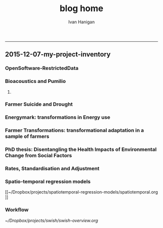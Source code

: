 #+TITLE:blog home 
#+AUTHOR: Ivan Hanigan
#+email: ivan.hanigan@anu.edu.au
#+LaTeX_CLASS: article
#+LaTeX_CLASS_OPTIONS: [a4paper]
#+LATEX: \tableofcontents
-----

** 2015-12-07-my-project-inventory
#+name:my-project-inventory-header
#+begin_src markdown :tangle ~/projects/ivanhanigan.github.com.raw/_posts/2015-12-07-my-project-inventory.md :exports none :eval no :padline no
---
name: my-project-inventory
layout: post
title: My project inventory
date: 2015-12-07
categories:
- blog home
---

### Auditing and inventorising

- I just completed an audit of my project files and updated the list on my website [http://ivanhanigan.github.com/projects.html](/projects.html)
- This was enabled by the work I have been doing on a data inventory web2py app [https://github.com/ivanhanigan/data_inventory](https://github.com/ivanhanigan/data_inventory) 
- The list shows some of the project data collections I have amassed during my research over the last 15 years
- Some of these are data collections I have developed, others are derivatives of collections originated by others
- Many of these are areas of active research, but others are dormant
- This list will be updated as time permits.

### Projects

- 1 Air pollution
- 2 Australian health
- 3 Australian population
- 4 Biodiversity and environmental change
- 5 Bioregions
- 6 Cardio-respiratory disease, biomass smoke, dust and heatwaves
- 7 Climate Change
- 8 Eco-social observatories
- 9 Extreme Weather Events
- 10 GIS
- 11 Infectious diseases and local habitat
- 12 Mental health and drought
- 13 Mortality and morbidity effects from weather
- 14 Reproducible research pipelines
- 15 Medical geography theory and tools
- 16 Roads and places
- 17 Transformational adaptation
- 18 Ultraviolet radiation
- 19 Water
- 20 Weather
    
#+end_src

*** OpenSoftware-RestrictedData
*** Bioacoustics and Pumilio
**** COMMENT pumilio-code
#+name:pumilio
#+begin_src sh :session *shell* :tangle no :exports none :eval yes
################################################################
# name:pumilio
cp ~/Dropbox/projects/JCU/pumilio/pumilio.html pumilio.html
#+end_src

#+RESULTS: pumilio

*** Farmer Suicide and Drought
*** Energymark: transformations in Energy use
*** Farmer Transformations: transformational adaptation in a sample of farmers
*** PhD thesis: Disentangling the Health Impacts of Environmental Change from Social Factors      
*** Rates, Standardisation and Adjustment
*** Spatio-temporal regression models
[[~/Dropbox/projects/spatiotemporal-regression-models/spatiotemporal.org
]]
*** Workflow
[[~/Dropbox/projects/swish/swish-overview.org]]

